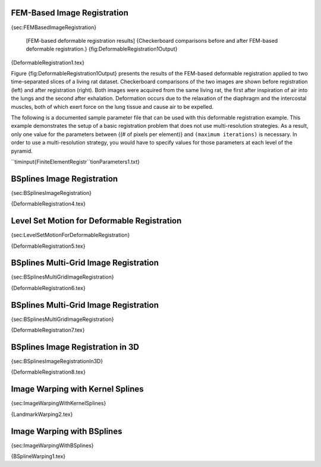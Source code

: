 FEM-Based Image Registration
----------------------------

{sec:FEMBasedImageRegistration}

    |image| |image1| [FEM-based deformable registration results]
    {Checkerboard comparisons before and after FEM-based deformable
    registration.} {fig:DeformableRegistration1Output}

{DeformableRegistration1.tex}

Figure {fig:DeformableRegistration1Output} presents the results of the
FEM-based deformable registration applied to two time-separated slices
of a living rat dataset. Checkerboard comparisons of the two images are
shown before registration (left) and after registration (right). Both
images were acquired from the same living rat, the first after
inspiration of air into the lungs and the second after exhalation.
Deformation occurs due to the relaxation of the diaphragm and the
intercostal muscles, both of which exert force on the lung tissue and
cause air to be expelled.

The following is a documented sample parameter file that can be used
with this deformable registration example. This example demonstrates the
setup of a basic registration problem that does not use multi-resolution
strategies. As a result, only one value for the parameters between {(#
of pixels per element)} and ``(maximum iterations)`` is necessary. In
order to use a multi-resolution strategy, you would have to specify
values for those parameters at each level of the pyramid.

``timinput{FiniteElementRegistr``tionParameters1.txt}

BSplines Image Registration
---------------------------

{sec:BSplinesImageRegistration}

{DeformableRegistration4.tex}

Level Set Motion for Deformable Registration
--------------------------------------------

{sec:LevelSetMotionForDeformableRegistration}

{DeformableRegistration5.tex}

BSplines Multi-Grid Image Registration
--------------------------------------

{sec:BSplinesMultiGridImageRegistration}

{DeformableRegistration6.tex}

BSplines Multi-Grid Image Registration
--------------------------------------

{sec:BSplinesMultiGridImageRegistration}

{DeformableRegistration7.tex}

BSplines Image Registration in 3D
---------------------------------

{sec:BSplinesImageRegistrationIn3D}

{DeformableRegistration8.tex}

Image Warping with Kernel Splines
---------------------------------

{sec:ImageWarpingWithKernelSplines}

{LandmarkWarping2.tex}

Image Warping with BSplines
---------------------------

{sec:ImageWarpingWithBSplines}

{BSplineWarping1.tex}

.. |image| image:: DeformableRegistration1CheckerboardBefore.eps
.. |image1| image:: DeformableRegistration1CheckerboardAfter.eps
